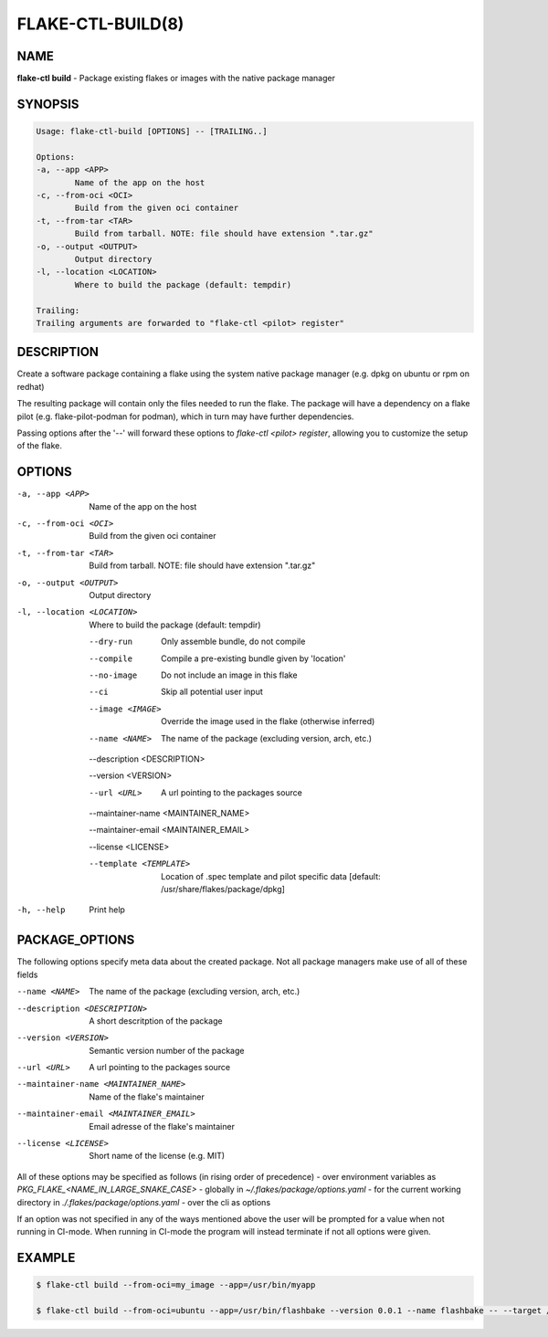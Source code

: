 FLAKE-CTL-BUILD(8)
===============================

NAME
----

**flake-ctl build** - Package existing flakes or images with the native package manager

SYNOPSIS
--------

.. code:: bash

    Usage: flake-ctl-build [OPTIONS] -- [TRAILING..]

    Options:
    -a, --app <APP>
            Name of the app on the host
    -c, --from-oci <OCI>
            Build from the given oci container
    -t, --from-tar <TAR>
            Build from tarball. NOTE: file should have extension ".tar.gz"
    -o, --output <OUTPUT>
            Output directory
    -l, --location <LOCATION>
            Where to build the package (default: tempdir)
    
    Trailing:
    Trailing arguments are forwarded to "flake-ctl <pilot> register"

DESCRIPTION
-----------
Create a software package containing a flake using the system native package manager (e.g. dpkg on ubuntu or rpm on redhat)

The resulting package will contain only the files needed to run the flake. The package will have a dependency on a flake 
pilot (e.g. flake-pilot-podman for podman), which in turn may have further dependencies.

Passing options after the '--' will forward these options to `flake-ctl <pilot> register`, allowing you to customize the setup of the flake.

OPTIONS
-------
-a, --app <APP>
        Name of the app on the host
-c, --from-oci <OCI>
        Build from the given oci container
-t, --from-tar <TAR>
        Build from tarball. NOTE: file should have extension ".tar.gz"
-o, --output <OUTPUT>
        Output directory
-l, --location <LOCATION>
        Where to build the package (default: tempdir)
    --dry-run
        Only assemble bundle, do not compile
    --compile
        Compile a pre-existing bundle given by 'location'
    --no-image
        Do not include an image in this flake
    --ci
        Skip all potential user input
    --image <IMAGE>
        Override the image used in the flake (otherwise inferred)
    --name <NAME>
        The name of the package (excluding version, arch, etc.)
    --description <DESCRIPTION>
        
    --version <VERSION>
        
    --url <URL>
        A url pointing to the packages source
    --maintainer-name <MAINTAINER_NAME>
        
    --maintainer-email <MAINTAINER_EMAIL>
        
    --license <LICENSE>
        
    --template <TEMPLATE>
        Location of .spec template and pilot specific data [default: /usr/share/flakes/package/dpkg]
-h, --help
        Print help

PACKAGE_OPTIONS
---------------
The following options specify meta data about the created package. Not all package managers make use of all of these fields

--name <NAME>    The name of the package (excluding version, arch, etc.)
--description <DESCRIPTION>     A short descritption of the package
--version <VERSION>     Semantic version number of the package
--url <URL>    A url pointing to the packages source
--maintainer-name <MAINTAINER_NAME>     Name of the flake's maintainer
--maintainer-email <MAINTAINER_EMAIL>   Email adresse of the flake's maintainer
--license <LICENSE>     Short name of the license (e.g. MIT)

All of these options may be specified as follows (in rising order of precedence)
- over environment variables as `PKG_FLAKE_<NAME_IN_LARGE_SNAKE_CASE>`
- globally in `~/.flakes/package/options.yaml`
- for the current working directory in `./.flakes/package/options.yaml`
- over the cli as options

If an option was not specified in any of the ways mentioned above the user will be prompted for a value when not running in CI-mode.
When running in CI-mode the program will instead terminate if not all options were given.

EXAMPLE
-------

.. code:: bash

   $ flake-ctl build --from-oci=my_image --app=/usr/bin/myapp

   $ flake-ctl build --from-oci=ubuntu --app=/usr/bin/flashbake --version 0.0.1 --name flashbake -- --target /usr/bin/bash

